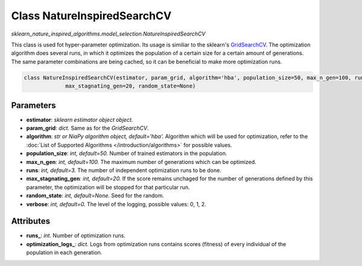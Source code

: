 Class NatureInspiredSearchCV
============================

`sklearn_nature_inspired_algorithms.model_selection.NatureInspiredSearchCV` 

This class is used fot hyper-parameter optimization. Its usage is similiar to the sklearn's `GridSearchCV <https://scikit-learn.org/stable/modules/generated/sklearn.model_selection.GridSearchCV.html>`_.
The optimization algorithm does several runs, in which it optimizes the population of a certain size for a certain amount of generations.
The same parameter combinations are being cached, so it can be beneficial to make more optimization runs.

.. code-block:: python
    
    class NatureInspiredSearchCV(estimator, param_grid, algorithm='hba', population_size=50, max_n_gen=100, runs=3,
                 max_stagnating_gen=20, random_state=None)


Parameters
~~~~~~~~~~

- **estimator**: *sklearn estimator object object.*
- **param_grid**: *dict.* Same as for the `GridSearchCV`.
- **algorithm**: *str or NiaPy algorithm object, default='hba'.* Algorithm which will be used for optimization, refer to the :doc:`List of Supported Algorithms </introduction/algorithms>` for possible values.
- **population_size**: *int, default=50.* Number of trained estimators in the population.
- **max_n_gen**: *int, default=100.* The maximum number of generations which can be optimized.
- **runs**: *int, default=3.* The number of independent optimization runs to be done.
- **max_stagnating_gen**: *int, default=20.* If the score remains unchaged for the number of generations defined by this parameter, the optimization will be stopped for that particular run.
- **random_state**: *int, default=None.* Seed for the random.
- **verbose**: *int, default=0.* The level of the logging, possible values: 0, 1, 2.


Attributes
~~~~~~~~~~

- **runs_**: *int.* Number of optimization runs.
- **optimization_logs_**: *dict.* Logs from optimization runs contains scores (fitness) of every individual of the population in each generation.
